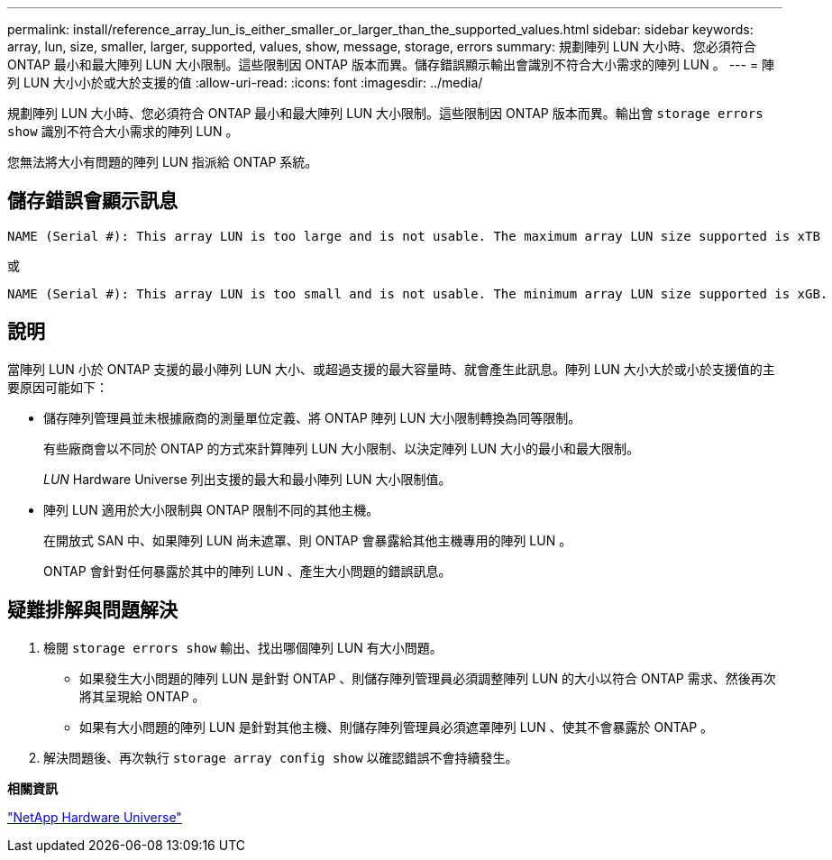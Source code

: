 ---
permalink: install/reference_array_lun_is_either_smaller_or_larger_than_the_supported_values.html 
sidebar: sidebar 
keywords: array, lun, size, smaller, larger, supported, values, show, message, storage, errors 
summary: 規劃陣列 LUN 大小時、您必須符合 ONTAP 最小和最大陣列 LUN 大小限制。這些限制因 ONTAP 版本而異。儲存錯誤顯示輸出會識別不符合大小需求的陣列 LUN 。 
---
= 陣列 LUN 大小小於或大於支援的值
:allow-uri-read: 
:icons: font
:imagesdir: ../media/


[role="lead"]
規劃陣列 LUN 大小時、您必須符合 ONTAP 最小和最大陣列 LUN 大小限制。這些限制因 ONTAP 版本而異。輸出會 `storage errors show` 識別不符合大小需求的陣列 LUN 。

您無法將大小有問題的陣列 LUN 指派給 ONTAP 系統。



== 儲存錯誤會顯示訊息

[listing]
----
NAME (Serial #): This array LUN is too large and is not usable. The maximum array LUN size supported is xTB
----
或

[listing]
----
NAME (Serial #): This array LUN is too small and is not usable. The minimum array LUN size supported is xGB.
----


== 說明

當陣列 LUN 小於 ONTAP 支援的最小陣列 LUN 大小、或超過支援的最大容量時、就會產生此訊息。陣列 LUN 大小大於或小於支援值的主要原因可能如下：

* 儲存陣列管理員並未根據廠商的測量單位定義、將 ONTAP 陣列 LUN 大小限制轉換為同等限制。
+
有些廠商會以不同於 ONTAP 的方式來計算陣列 LUN 大小限制、以決定陣列 LUN 大小的最小和最大限制。

+
_LUN_ Hardware Universe 列出支援的最大和最小陣列 LUN 大小限制值。

* 陣列 LUN 適用於大小限制與 ONTAP 限制不同的其他主機。
+
在開放式 SAN 中、如果陣列 LUN 尚未遮罩、則 ONTAP 會暴露給其他主機專用的陣列 LUN 。

+
ONTAP 會針對任何暴露於其中的陣列 LUN 、產生大小問題的錯誤訊息。





== 疑難排解與問題解決

. 檢閱 `storage errors show` 輸出、找出哪個陣列 LUN 有大小問題。
+
** 如果發生大小問題的陣列 LUN 是針對 ONTAP 、則儲存陣列管理員必須調整陣列 LUN 的大小以符合 ONTAP 需求、然後再次將其呈現給 ONTAP 。
** 如果有大小問題的陣列 LUN 是針對其他主機、則儲存陣列管理員必須遮罩陣列 LUN 、使其不會暴露於 ONTAP 。


. 解決問題後、再次執行 `storage array config show` 以確認錯誤不會持續發生。


*相關資訊*

https://hwu.netapp.com["NetApp Hardware Universe"]
